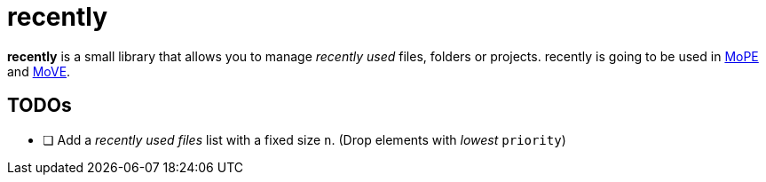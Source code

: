 = recently

*recently* is a small library that allows you to manage _recently used_ files, folders or projects.
recently is going to be used in
https://github.com/THM-MoTE/mope-server[MoPE]
and
https://github.com/THM-MoTE/MoVE[MoVE].


== TODOs

* [ ] Add a  _recently used files_ list with a fixed size `n`. (Drop elements with _lowest_ `priority`)
